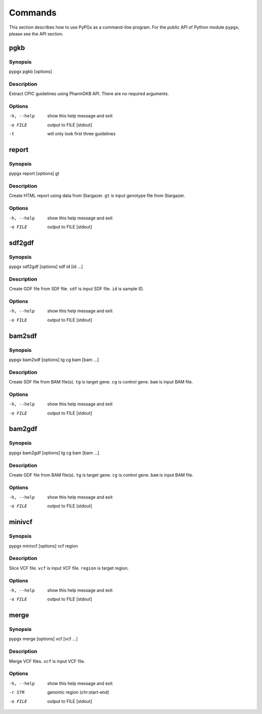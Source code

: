 Commands
********

This section describes how to use PyPGx as a command-line program.
For the public API of Python module ``pypgx``, please see the API section.

pgkb
====

Synopsis
--------

pypgx pgkb [options]

Description
-----------

Extract CPIC guidelines using PharmGKB API. There are no required 
arguments.

Options
-------

-h, --help  show this help message and exit
-o FILE     output to FILE [stdout]
-t          will only look first three guidelines

report
======

Synopsis
--------

pypgx report [options] gt

Description
-----------

Create HTML report using data from Stargazer. ``gt`` is input genotype file 
from Stargazer.

Options
-------

-h, --help  show this help message and exit
-o FILE     output to FILE [stdout]

sdf2gdf
=======

Synopsis
--------

pypgx sdf2gdf [options] sdf id [id ...]

Description
-----------

Create GDF file from SDF file. ``sdf`` is input SDF file. ``id`` is sample ID.

Options
-------

-h, --help  show this help message and exit
-o FILE     output to FILE [stdout]

bam2sdf
=======

Synopsis
--------

pypgx bam2sdf [options] tg cg bam [bam ...]

Description
-----------

Create SDF file from BAM file(s). ``tg`` is target gene. ``cg`` is control 
gene. ``bam`` is input BAM file.

Options
-------

-h, --help  show this help message and exit
-o FILE     output to FILE [stdout]

bam2gdf
=======

Synopsis
--------

pypgx bam2gdf [options] tg cg bam [bam ...]

Description
-----------

Create GDF file from BAM file(s). ``tg`` is target gene. ``cg`` is control 
gene. ``bam`` is input BAM file.

Options
-------

-h, --help  show this help message and exit
-o FILE     output to FILE [stdout]

minivcf
=======

Synopsis
--------

pypgx minivcf [options] vcf region

Description
-----------

Slice VCF file. ``vcf`` is input VCF file. ``region`` is target region.

Options
-------

-h, --help  show this help message and exit
-o FILE     output to FILE [stdout]

merge
========

Synopsis
--------

pypgx merge [options] vcf [vcf ...]

Description
-----------

Merge VCF files. ``vcf`` is input VCF file.

Options
-------

-h, --help  show this help message and exit
-r STR      genomic region (chr:start-end)
-o FILE     output to FILE [stdout]